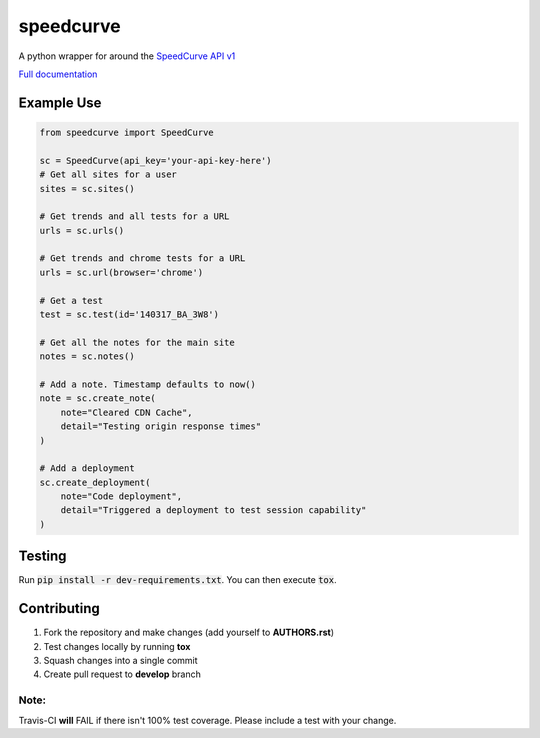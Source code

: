speedcurve
=============

.. image:: https://travis-ci.org/itsmemattchung/speedcurve.py.svg?branch=master

A python wrapper for around the `SpeedCurve API v1`_

`Full documentation`_

Example Use
-----------

.. code-block:: python

   from speedcurve import SpeedCurve

   sc = SpeedCurve(api_key='your-api-key-here')
   # Get all sites for a user
   sites = sc.sites()

   # Get trends and all tests for a URL
   urls = sc.urls()

   # Get trends and chrome tests for a URL
   urls = sc.url(browser='chrome')

   # Get a test
   test = sc.test(id='140317_BA_3W8')

   # Get all the notes for the main site
   notes = sc.notes()

   # Add a note. Timestamp defaults to now()
   note = sc.create_note(
       note="Cleared CDN Cache",
       detail="Testing origin response times"
   )

   # Add a deployment
   sc.create_deployment(
       note="Code deployment",
       detail="Triggered a deployment to test session capability"
   )

Testing
-------

Run :code:`pip install -r dev-requirements.txt`.  You can then execute :code:`tox`.

.. _SpeedCurve API v1 : https://api.speedcurve.com/
.. _Full documentation: http://speedcurvepy.readthedocs.org/


Contributing
------------

1. Fork the repository and make changes (add yourself to **AUTHORS.rst**)
2. Test changes locally by running **tox**
3. Squash changes into a single commit
4. Create pull request to **develop** branch

Note:
~~~~~

Travis-CI **will** FAIL if there isn't 100% test coverage. Please include a test with your change.


